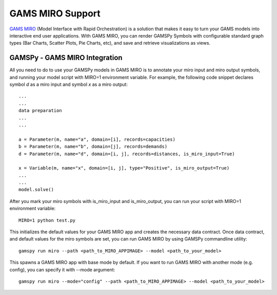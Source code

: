 .. _miro:

*****************
GAMS MIRO Support
*****************

`GAMS MIRO <https://gams.com/sales/miro_facts/>`_ (Model Interface with Rapid Orchestration) is a solution that 
makes it easy to turn your GAMS models into interactive end user applications. With GAMS MIRO, you can render 
GAMSPy Symbols with configurable standard graph types (Bar Charts, Scatter Plots, Pie Charts, etc), and save and 
retrieve visualizations as views.

GAMSPy - GAMS MIRO Integration
==============================

All you need to do to use your GAMSPy models in GAMS MIRO is to annotate your miro input and miro output symbols, 
and running your model script with MIRO=1 environment variable. For example, the following code snippet declares
symbol `d` as a miro input and symbol `x` as a miro output: ::

    ...
    ...
    data preparation
    ...
    ...
    
    a = Parameter(m, name="a", domain=[i], records=capacities)
    b = Parameter(m, name="b", domain=[j], records=demands)
    d = Parameter(m, name="d", domain=[i, j], records=distances, is_miro_input=True)

    x = Variable(m, name="x", domain=[i, j], type="Positive", is_miro_output=True)
    ...
    ...
    model.solve()

After you mark your miro symbols with is_miro_input and is_miro_output, you can run your script with MIRO=1 environment
variable: ::

    MIRO=1 python test.py

This initializes the default values for your GAMS MIRO app and creates the necessary data contract. Once data contract, 
and default values for the miro symbols are set, you can run GAMS MIRO by using GAMSPy commandline utility: ::

    gamspy run miro --path <path_to_MIRO_APPIMAGE> --model <path_to_your_model>

This spawns a GAMS MIRO app with base mode by default. If you want to run GAMS MIRO with another mode (e.g. config), you
can specify it with --mode argument: ::

    gamspy run miro --mode="config" --path <path_to_MIRO_APPIMAGE> --model <path_to_your_model>
